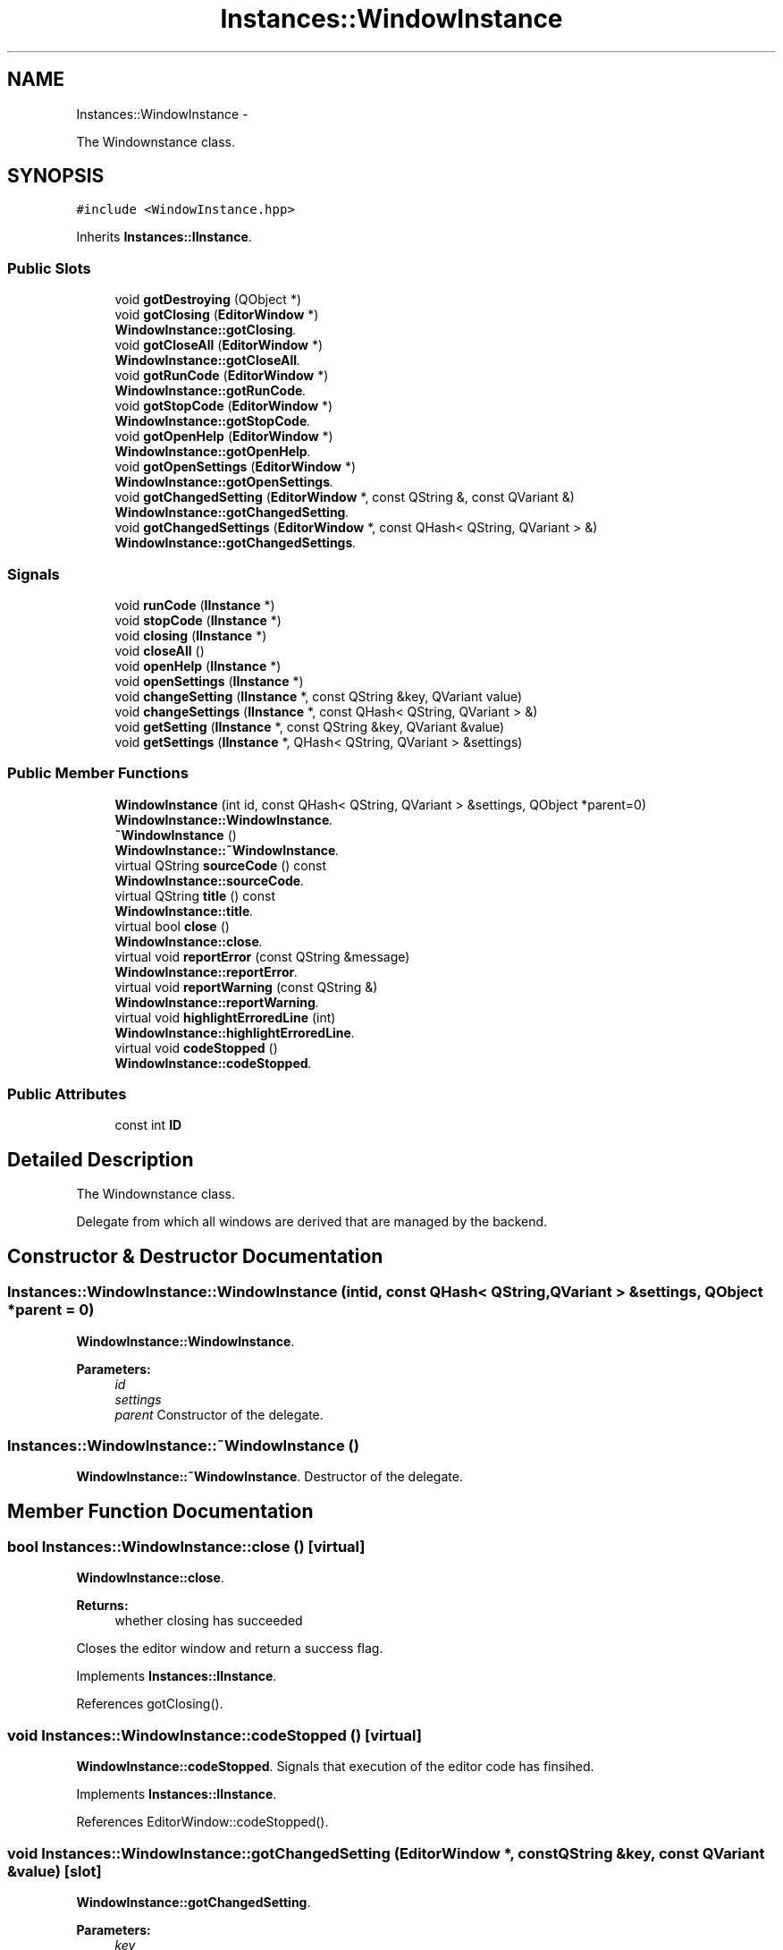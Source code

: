 .TH "Instances::WindowInstance" 3 "Sun Nov 23 2014" "Version 0.4.0" "VetoLC" \" -*- nroff -*-
.ad l
.nh
.SH NAME
Instances::WindowInstance \- 
.PP
The Windownstance class\&.  

.SH SYNOPSIS
.br
.PP
.PP
\fC#include <WindowInstance\&.hpp>\fP
.PP
Inherits \fBInstances::IInstance\fP\&.
.SS "Public Slots"

.in +1c
.ti -1c
.RI "void \fBgotDestroying\fP (QObject *)"
.br
.ti -1c
.RI "void \fBgotClosing\fP (\fBEditorWindow\fP *)"
.br
.RI "\fI\fBWindowInstance::gotClosing\fP\&. \fP"
.ti -1c
.RI "void \fBgotCloseAll\fP (\fBEditorWindow\fP *)"
.br
.RI "\fI\fBWindowInstance::gotCloseAll\fP\&. \fP"
.ti -1c
.RI "void \fBgotRunCode\fP (\fBEditorWindow\fP *)"
.br
.RI "\fI\fBWindowInstance::gotRunCode\fP\&. \fP"
.ti -1c
.RI "void \fBgotStopCode\fP (\fBEditorWindow\fP *)"
.br
.RI "\fI\fBWindowInstance::gotStopCode\fP\&. \fP"
.ti -1c
.RI "void \fBgotOpenHelp\fP (\fBEditorWindow\fP *)"
.br
.RI "\fI\fBWindowInstance::gotOpenHelp\fP\&. \fP"
.ti -1c
.RI "void \fBgotOpenSettings\fP (\fBEditorWindow\fP *)"
.br
.RI "\fI\fBWindowInstance::gotOpenSettings\fP\&. \fP"
.ti -1c
.RI "void \fBgotChangedSetting\fP (\fBEditorWindow\fP *, const QString &, const QVariant &)"
.br
.RI "\fI\fBWindowInstance::gotChangedSetting\fP\&. \fP"
.ti -1c
.RI "void \fBgotChangedSettings\fP (\fBEditorWindow\fP *, const QHash< QString, QVariant > &)"
.br
.RI "\fI\fBWindowInstance::gotChangedSettings\fP\&. \fP"
.in -1c
.SS "Signals"

.in +1c
.ti -1c
.RI "void \fBrunCode\fP (\fBIInstance\fP *)"
.br
.ti -1c
.RI "void \fBstopCode\fP (\fBIInstance\fP *)"
.br
.ti -1c
.RI "void \fBclosing\fP (\fBIInstance\fP *)"
.br
.ti -1c
.RI "void \fBcloseAll\fP ()"
.br
.ti -1c
.RI "void \fBopenHelp\fP (\fBIInstance\fP *)"
.br
.ti -1c
.RI "void \fBopenSettings\fP (\fBIInstance\fP *)"
.br
.ti -1c
.RI "void \fBchangeSetting\fP (\fBIInstance\fP *, const QString &key, QVariant value)"
.br
.ti -1c
.RI "void \fBchangeSettings\fP (\fBIInstance\fP *, const QHash< QString, QVariant > &)"
.br
.ti -1c
.RI "void \fBgetSetting\fP (\fBIInstance\fP *, const QString &key, QVariant &value)"
.br
.ti -1c
.RI "void \fBgetSettings\fP (\fBIInstance\fP *, QHash< QString, QVariant > &settings)"
.br
.in -1c
.SS "Public Member Functions"

.in +1c
.ti -1c
.RI "\fBWindowInstance\fP (int id, const QHash< QString, QVariant > &settings, QObject *parent=0)"
.br
.RI "\fI\fBWindowInstance::WindowInstance\fP\&. \fP"
.ti -1c
.RI "\fB~WindowInstance\fP ()"
.br
.RI "\fI\fBWindowInstance::~WindowInstance\fP\&. \fP"
.ti -1c
.RI "virtual QString \fBsourceCode\fP () const "
.br
.RI "\fI\fBWindowInstance::sourceCode\fP\&. \fP"
.ti -1c
.RI "virtual QString \fBtitle\fP () const "
.br
.RI "\fI\fBWindowInstance::title\fP\&. \fP"
.ti -1c
.RI "virtual bool \fBclose\fP ()"
.br
.RI "\fI\fBWindowInstance::close\fP\&. \fP"
.ti -1c
.RI "virtual void \fBreportError\fP (const QString &message)"
.br
.RI "\fI\fBWindowInstance::reportError\fP\&. \fP"
.ti -1c
.RI "virtual void \fBreportWarning\fP (const QString &)"
.br
.RI "\fI\fBWindowInstance::reportWarning\fP\&. \fP"
.ti -1c
.RI "virtual void \fBhighlightErroredLine\fP (int)"
.br
.RI "\fI\fBWindowInstance::highlightErroredLine\fP\&. \fP"
.ti -1c
.RI "virtual void \fBcodeStopped\fP ()"
.br
.RI "\fI\fBWindowInstance::codeStopped\fP\&. \fP"
.in -1c
.SS "Public Attributes"

.in +1c
.ti -1c
.RI "const int \fBID\fP"
.br
.in -1c
.SH "Detailed Description"
.PP 
The Windownstance class\&. 

Delegate from which all windows are derived that are managed by the backend\&. 
.SH "Constructor & Destructor Documentation"
.PP 
.SS "Instances::WindowInstance::WindowInstance (intid, const QHash< QString, QVariant > &settings, QObject *parent = \fC0\fP)"

.PP
\fBWindowInstance::WindowInstance\fP\&. 
.PP
\fBParameters:\fP
.RS 4
\fIid\fP 
.br
\fIsettings\fP 
.br
\fIparent\fP Constructor of the delegate\&. 
.RE
.PP

.SS "Instances::WindowInstance::~WindowInstance ()"

.PP
\fBWindowInstance::~WindowInstance\fP\&. Destructor of the delegate\&. 
.SH "Member Function Documentation"
.PP 
.SS "bool Instances::WindowInstance::close ()\fC [virtual]\fP"

.PP
\fBWindowInstance::close\fP\&. 
.PP
\fBReturns:\fP
.RS 4
whether closing has succeeded
.RE
.PP
Closes the editor window and return a success flag\&. 
.PP
Implements \fBInstances::IInstance\fP\&.
.PP
References gotClosing()\&.
.SS "void Instances::WindowInstance::codeStopped ()\fC [virtual]\fP"

.PP
\fBWindowInstance::codeStopped\fP\&. Signals that execution of the editor code has finsihed\&. 
.PP
Implements \fBInstances::IInstance\fP\&.
.PP
References EditorWindow::codeStopped()\&.
.SS "void Instances::WindowInstance::gotChangedSetting (\fBEditorWindow\fP *, const QString &key, const QVariant &value)\fC [slot]\fP"

.PP
\fBWindowInstance::gotChangedSetting\fP\&. 
.PP
\fBParameters:\fP
.RS 4
\fIkey\fP 
.br
\fIvalue\fP Signals that the editors' settings have changed(singla value)\&. 
.RE
.PP

.SS "void Instances::WindowInstance::gotChangedSettings (\fBEditorWindow\fP *, const QHash< QString, QVariant > &settings)\fC [slot]\fP"

.PP
\fBWindowInstance::gotChangedSettings\fP\&. 
.PP
\fBParameters:\fP
.RS 4
\fIsettings\fP Signals that the editors' settings have changed(completely)\&. 
.RE
.PP

.SS "void Instances::WindowInstance::gotCloseAll (\fBEditorWindow\fP *)\fC [slot]\fP"

.PP
\fBWindowInstance::gotCloseAll\fP\&. Signals that the editor requested closing of all windows\&. 
.SS "void Instances::WindowInstance::gotClosing (\fBEditorWindow\fP *)\fC [slot]\fP"

.PP
\fBWindowInstance::gotClosing\fP\&. Signals that the editor requested closing\&. 
.PP
Referenced by close()\&.
.SS "void Instances::WindowInstance::gotOpenHelp (\fBEditorWindow\fP *)\fC [slot]\fP"

.PP
\fBWindowInstance::gotOpenHelp\fP\&. Signals that the editor requested a help window\&. 
.SS "void Instances::WindowInstance::gotOpenSettings (\fBEditorWindow\fP *)\fC [slot]\fP"

.PP
\fBWindowInstance::gotOpenSettings\fP\&. Signals that the editor requested a settings window\&. 
.SS "void Instances::WindowInstance::gotRunCode (\fBEditorWindow\fP *)\fC [slot]\fP"

.PP
\fBWindowInstance::gotRunCode\fP\&. Signals that the editor requested a run\&. 
.SS "void Instances::WindowInstance::gotStopCode (\fBEditorWindow\fP *)\fC [slot]\fP"

.PP
\fBWindowInstance::gotStopCode\fP\&. Signals that the editor requested stop of execution\&. 
.SS "void Instances::WindowInstance::highlightErroredLine (intlineno)\fC [virtual]\fP"

.PP
\fBWindowInstance::highlightErroredLine\fP\&. 
.PP
\fBParameters:\fP
.RS 4
\fIlineno\fP Highlight line number lineno as errored\&. 
.RE
.PP

.PP
Implements \fBInstances::IInstance\fP\&.
.PP
References EditorWindow::highlightErroredLine()\&.
.SS "void Instances::WindowInstance::reportError (const QString &message)\fC [virtual]\fP"

.PP
\fBWindowInstance::reportError\fP\&. 
.PP
\fBParameters:\fP
.RS 4
\fImessage\fP Displays error message in editor\&. 
.RE
.PP

.PP
Implements \fBInstances::IInstance\fP\&.
.PP
References EditorWindow::warningDisplay()\&.
.SS "void Instances::WindowInstance::reportWarning (const QString &text)\fC [virtual]\fP"

.PP
\fBWindowInstance::reportWarning\fP\&. 
.PP
\fBParameters:\fP
.RS 4
\fItext\fP Displays warning message in editor\&. 
.RE
.PP

.PP
Implements \fBInstances::IInstance\fP\&.
.PP
References EditorWindow::showResults()\&.
.SS "QString Instances::WindowInstance::sourceCode () const\fC [virtual]\fP"

.PP
\fBWindowInstance::sourceCode\fP\&. 
.PP
\fBReturns:\fP
.RS 4
the editor contents as string
.RE
.PP
Gets the Editor Content as a QString\&. 
.PP
Implements \fBInstances::IInstance\fP\&.
.PP
References EditorWindow::getSourceCode()\&.
.SS "QString Instances::WindowInstance::title () const\fC [virtual]\fP"

.PP
\fBWindowInstance::title\fP\&. 
.PP
\fBReturns:\fP
.RS 4
file name as a QString
.RE
.PP
Gets the file name as a QString\&. 
.PP
Implements \fBInstances::IInstance\fP\&.
.PP
References EditorWindow::getTitle()\&.

.SH "Author"
.PP 
Generated automatically by Doxygen for VetoLC from the source code\&.
